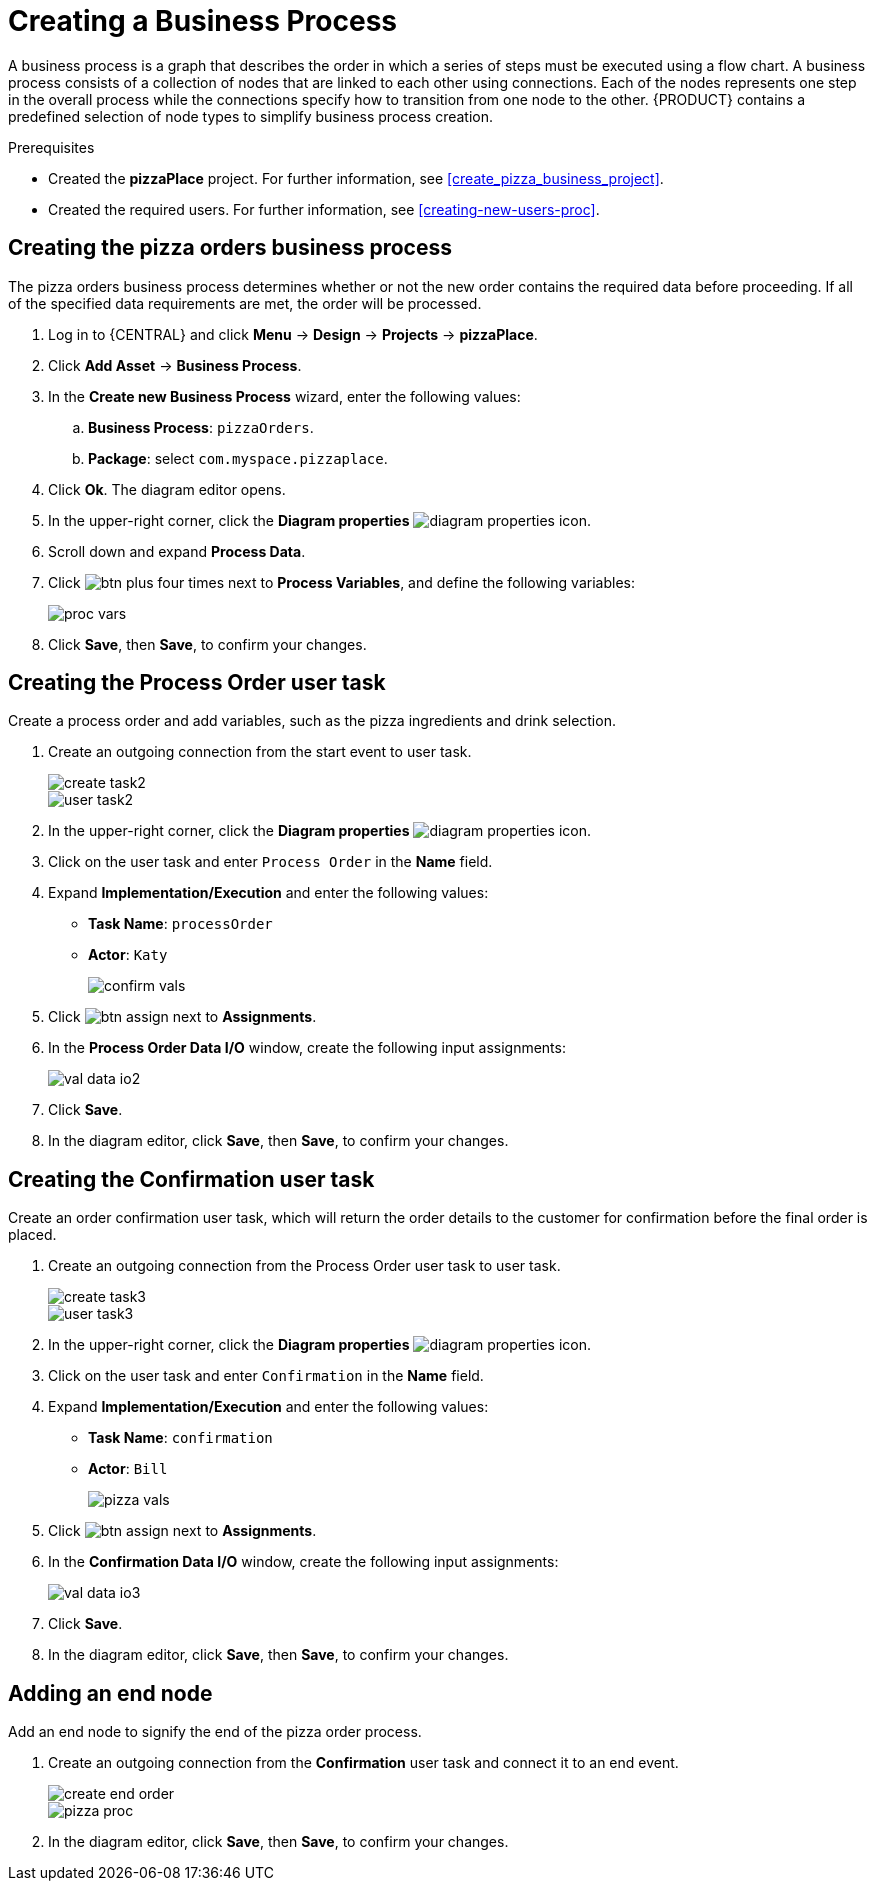 [id='modeling_a_pizza_business_process']
= Creating a Business Process

A business process is a graph that describes the order in which a series of steps must be executed using a flow chart. A business process consists of a collection of nodes that are linked to each other using connections. Each of the nodes represents one step in the overall process while the connections specify how to transition from one node to the other. {PRODUCT} contains a predefined selection of node types to simplify business process creation.

.Prerequisites

* Created the *pizzaPlace* project. For further information, see <<create_pizza_business_project>>.
* Created the required users. For further information, see <<creating-new-users-proc>>.

== Creating the pizza orders business process
The pizza orders business process determines whether or not the new order contains the required data before proceeding. If all of the specified data requirements are met, the order will be processed.

. Log in to {CENTRAL} and click *Menu* -> *Design* -> *Projects* -> *pizzaPlace*.
. Click *Add Asset* -> *Business Process*.
. In the *Create new Business Process* wizard, enter the following values:
.. *Business Process*: `pizzaOrders`.
.. *Package*: select `com.myspace.pizzaplace`.
. Click *Ok*. The diagram editor opens.
. In the upper-right corner, click the *Diagram properties* image:diagram_properties.png[] icon.
. Scroll down and expand *Process Data*.
. Click image:btn_plus.png[] four times next to *Process Variables*, and define the following variables:
+
image::proc_vars.png[]

. Click *Save*, then *Save*, to confirm your changes.

== Creating the Process Order user task
Create a process order and add variables, such as the pizza ingredients and drink selection.

. Create an outgoing connection from the start event to user task.
+
image::create-task2.png[]

+
image::user_task2.png[]

. In the upper-right corner, click the *Diagram properties* image:diagram_properties.png[] icon.
. Click on the user task and enter `Process Order` in the *Name* field.
. Expand *Implementation/Execution* and enter the following values:
+
* *Task Name*: `processOrder`
* *Actor*: `Katy`
+
image::confirm-vals.png[]

. Click image:btn_assign.png[] next to *Assignments*.
. In the *Process Order Data I/O* window, create the following input assignments:
+
image::val-data-io2.png[]

. Click *Save*.
. In the diagram editor, click *Save*, then *Save*, to confirm your changes.

== Creating the Confirmation user task
Create an order confirmation user task, which will return the order details to the customer for confirmation before the final order is placed.

. Create an outgoing connection from the Process Order user task to user task.
+
image::create-task3.png[]

+
image::user_task3.png[]

. In the upper-right corner, click the *Diagram properties* image:diagram_properties.png[] icon.
. Click on the user task and enter `Confirmation` in the *Name* field.
. Expand *Implementation/Execution* and enter the following values:
+
* *Task Name*: `confirmation`
* *Actor*: `Bill`
+
image::pizza-vals.png[]

. Click image:btn_assign.png[] next to *Assignments*.
. In the *Confirmation Data I/O* window, create the following input assignments:
+
image::val-data-io3.png[]

. Click *Save*.
. In the diagram editor, click *Save*, then *Save*, to confirm your changes.

== Adding an end node
Add an end node to signify the end of the pizza order process.

. Create an outgoing connection from the *Confirmation* user task and connect it to an end event.
+
image::create-end-order.png[]
+
image::pizza-proc.png[]

. In the diagram editor, click *Save*, then *Save*, to confirm your changes.
